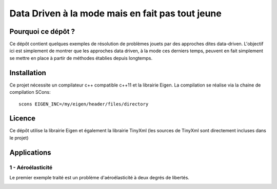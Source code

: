 
Data Driven à la mode mais en fait pas tout jeune
=================================================

Pourquoi ce dépôt ?
-------------------

Ce dépôt contient quelques exemples de résolution de problèmes jouets par des approches dites data-driven. L'objectif ici est simplement de montrer que les approches data driven, à la mode ces derniers temps, peuvent en fait simplement se mettre en place à partir de méthodes établies depuis longtemps. 

Installation
------------

Ce projet nécessite un compilateur c++ compatible c++11 et la librairie Eigen. La compilation se réalise via la chaine de compilation SCons::

  scons EIGEN_INC=/my/eigen/header/files/directory

Licence
-------


Ce dépôt utilise la librairie Eigen et également la librairie TinyXml (les sources de TinyXml sont directement incluses dans le projet)


Applications
------------

1 - Aéroélasticité
^^^^^^^^^^^^^^^^^^ 

Le premier exemple traité est un problème d'aéroélasticité à deux degrés de libertés. 

.. image:: images/airfoil_1.png






  
